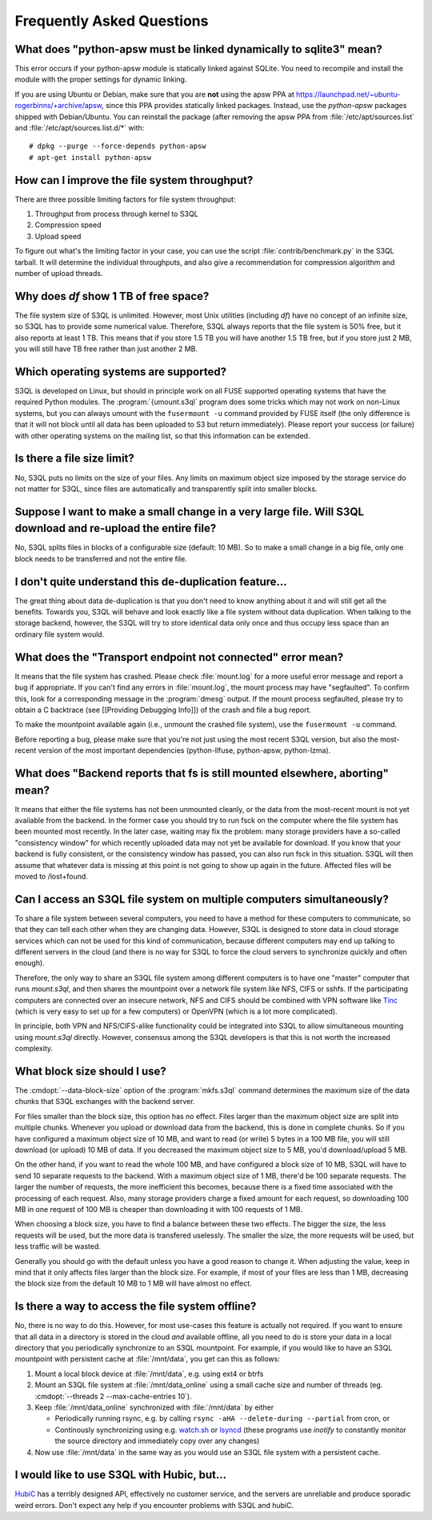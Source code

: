 ============================
 Frequently Asked Questions
============================


What does "python-apsw must be linked dynamically to sqlite3" mean?
===================================================================

This error occurs if your python-apsw module is statically linked
against SQLite. You need to recompile and install the module with the
proper settings for dynamic linking.

If you are using Ubuntu or Debian, make sure that you are **not**
using the apsw PPA at
https://launchpad.net/~ubuntu-rogerbinns/+archive/apsw, since this PPA
provides statically linked packages. Instead, use the *python-apsw*
packages shipped with Debian/Ubuntu. You can reinstall the package
(after removing the apsw PPA from :file:`/etc/apt/sources.list` and
:file:`/etc/apt/sources.list.d/*` with::

        # dpkg --purge --force-depends python-apsw
        # apt-get install python-apsw

How can I improve the file system throughput?
=============================================

There are three possible limiting factors for file system throughput:

#. Throughput from process through kernel to S3QL
#. Compression speed
#. Upload speed

To figure out what's the limiting factor in your case, you can use the
script :file:`contrib/benchmark.py` in the S3QL tarball. It will
determine the individual throughputs, and also give a recommendation
for compression algorithm and number of upload threads.

Why does `df` show 1 TB of free space?
======================================

The file system size of S3QL is unlimited. However, most Unix
utilities (including `df`) have no concept of an infinite size, so
S3QL has to provide some numerical value. Therefore, S3QL always
reports that the file system is 50% free, but it also reports at least
1 TB. This means that if you store 1.5 TB you will have another 1.5 TB
free, but if you store just 2 MB, you will still have TB free rather
than just another 2 MB.

Which operating systems are supported?
======================================

S3QL is developed on Linux, but should in principle work on all FUSE
supported operating systems that have the required Python modules. The
:program:`{umount.s3ql` program does some tricks which may not work on
non-Linux systems, but you can always umount with the ``fusermount
-u`` command provided by FUSE itself (the only difference is that it
will not block until all data has been uploaded to S3 but return
immediately). Please report your success (or failure) with other
operating systems on the mailing list, so that this information can be
extended.

Is there a file size limit?
===========================

No, S3QL puts no limits on the size of your files. Any limits on
maximum object size imposed by the storage service do not matter for
S3QL, since files are automatically and transparently split into
smaller blocks.

Suppose I want to make a small change in a very large file. Will S3QL download and re-upload the entire file?
=============================================================================================================

No, S3QL splits files in blocks of a configurable size (default: 10 MB). So to make a small change in a big file, only one block needs to be transferred and not the entire file.

I don't quite understand this de-duplication feature...
=======================================================

The great thing about data de-duplication is that you don't need to know anything about it and will still get all the benefits. Towards you, S3QL will behave and look exactly like a file system without data duplication. When talking to the storage backend, however, the S3QL will try to store identical data only once and thus occupy less space than an ordinary file system would.

What does the "Transport endpoint not connected" error mean?
============================================================

It means that the file system has crashed. Please check
:file:`mount.log` for a more useful error message and report a bug if
appropriate. If you can't find any errors in :file:`mount.log`, the
mount process may have "segfaulted". To confirm this, look for a
corresponding message in the :program:`dmesg` output. If the mount process
segfaulted, please try to obtain a C backtrace (see [[Providing
Debugging Info]]) of the crash and file a bug report.

To make the mountpoint available again (i.e., unmount the crashed file
system), use the ``fusermount -u`` command.

Before reporting a bug, please make sure that you're not just using
the most recent S3QL version, but also the most-recent version of the
most important dependencies (python-llfuse, python-apsw, python-lzma).

What does "Backend reports that fs is still mounted elsewhere, aborting" mean?
==============================================================================

It means that either the file systems has not been unmounted cleanly,
or the data from the most-recent mount is not yet available from the
backend. In the former case you should try to run fsck on the computer
where the file system has been mounted most recently. In the later
case, waiting may fix the problem: many storage providers have a
so-called "consistency window" for which recently uploaded data may
not yet be available for download. If you know that your backend is
fully consistent, or the consistency window has passed, you can also
run fsck in this situation. S3QL will then assume that whatever data
is missing at this point is not going to show up again in the
future. Affected files will be moved to /lost+found.

Can I access an S3QL file system on multiple computers simultaneously?
======================================================================

To share a file system between several computers, you need to have a
method for these computers to communicate, so that they can tell each
other when they are changing data. However, S3QL is designed to store
data in cloud storage services which can not be used for this kind of
communication, because different computers may end up talking to
different servers in the cloud (and there is no way for S3QL to force
the cloud servers to synchronize quickly and often enough).

Therefore, the only way to share an S3QL file system among different
computers is to have one "master" computer that runs *mount.s3ql*,
and then shares the mountpoint over a network file system like NFS,
CIFS or sshfs. If the participating computers are connected over an
insecure network, NFS and CIFS should be combined with VPN software
like `Tinc <http://www.tinc-vpn.org/>`_ (which is very easy to set up
for a few computers) or OpenVPN (which is a lot more complicated).

In principle, both VPN and NFS/CIFS-alike functionality could be
integrated into S3QL to allow simultaneous mounting using
*mount.s3ql* directly. However, consensus among the S3QL developers
is that this is not worth the increased complexity.

What block size should I use?
=============================

The :cmdopt:`--data-block-size` option of the :program:`mkfs.s3ql` command determines the maximum
size of the data chunks that S3QL exchanges with the backend server.

For files smaller than the block size, this option has no
effect. Files larger than the maximum object size are split into
multiple chunks. Whenever you upload or download data from the
backend, this is done in complete chunks. So if you have configured a
maximum object size of 10 MB, and want to read (or write) 5 bytes in a
100 MB file, you will still download (or upload) 10 MB of data. If you
decreased the maximum object size to 5 MB, you'd download/upload 5 MB.

On the other hand, if you want to read the whole 100 MB, and have
configured a block size of 10 MB, S3QL will have to send 10 separate
requests to the backend. With a maximum object size of 1 MB, there'd
be 100 separate requests. The larger the number of requests, the more
inefficient this becomes, because there is a fixed time associated
with the processing of each request. Also, many storage providers
charge a fixed amount for each request, so downloading 100 MB in one
request of 100 MB is cheaper than downloading it with 100 requests of
1 MB.

When choosing a block size, you have to find a balance
between these two effects. The bigger the size, the less requests will
be used, but the more data is transfered uselessly. The smaller the
size, the more requests will be used, but less traffic will be wasted.

Generally you should go with the default unless you have a good reason
to change it. When adjusting the value, keep in mind that it only
affects files larger than the block size. For example, if most of your
files are less than 1 MB, decreasing the block size from the
default 10 MB to 1 MB will have almost no effect.

Is there a way to access the file system offline?
=================================================

No, there is no way to do this. However, for most use-cases this
feature is actually not required. If you want to ensure that all data
in a directory is stored in the cloud *and* available offline, all you
need to do is store your data in a local directory that you
periodically synchronize to an S3QL mountpoint. For example, if you
would like to have an S3QL mountpoint with persistent cache at
:file:`/mnt/data`, you get can this as follows:

#. Mount a local block device at :file:`/mnt/data`, e.g. using ext4 or btrfs
#. Mount an S3QL file system at :file:`/mnt/data_online` using a small
   cache size and number of threads (eg. :cmdopt:`--threads
   2 --max-cache-entries 10`).
#. Keep :file:`/mnt/data_online` synchronized with :file:`/mnt/data`
   by either

   * Periodically running rsync, e.g. by calling
     ``rsync -aHA --delete-during --partial`` from cron, or

   * Continously synchronizing using e.g. `watch.sh
     <https://github.com/drunomics/syncd/blob/master/watch.sh>`_ or
     `lsyncd <https://code.google.com/p/lsyncd/>`_ (these programs use
     *inotify* to constantly monitor the source directory and
     immediately copy over any changes)

#. Now use :file:`/mnt/data` in the same way as you would use an S3QL
   file system with a persistent cache.

I would like to use S3QL with Hubic, but...
===========================================

`HubiC <http://www.hubic.com/>`_ has a terribly designed API,
effectively no customer service, and the servers are unreliable and
produce sporadic weird errors. Don't expect any help if you encounter
problems with S3QL and hubiC.